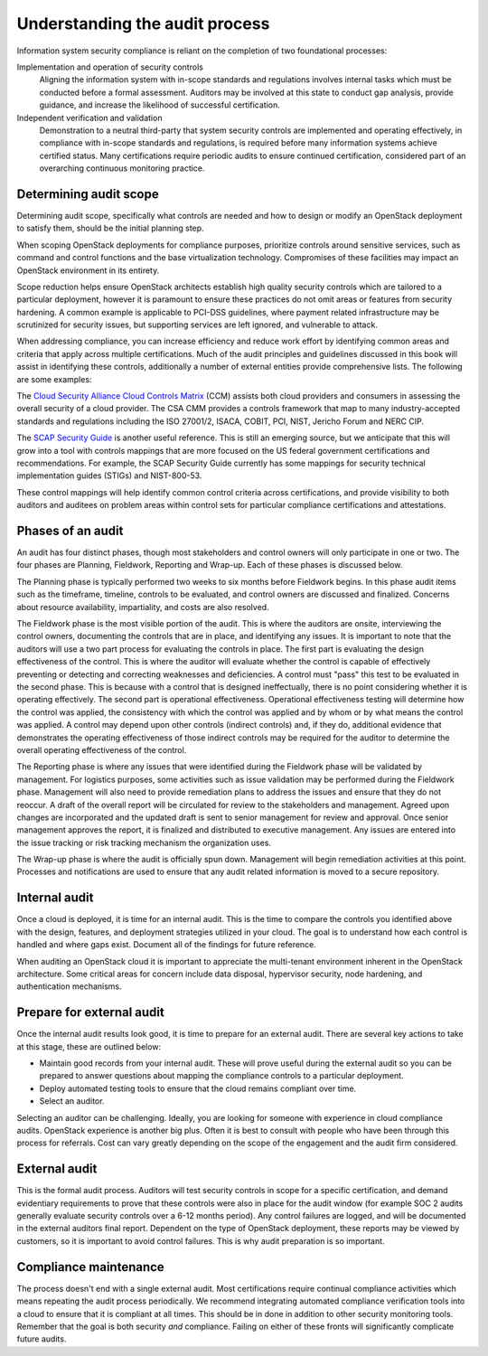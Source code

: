 ===============================
Understanding the audit process
===============================

Information system security compliance is reliant on the completion of
two foundational processes:

Implementation and operation of security controls
   Aligning the information system with in-scope standards and
   regulations involves internal tasks which must be conducted before
   a formal assessment.
   Auditors may be involved at this state to conduct gap analysis,
   provide guidance, and increase the likelihood of successful
   certification.

Independent verification and validation
   Demonstration to a neutral third-party that system security controls
   are implemented and operating effectively, in compliance with
   in-scope standards and regulations, is required before many
   information systems achieve certified status. Many certifications
   require periodic audits to ensure continued certification,
   considered part of an overarching continuous monitoring practice.

Determining audit scope
~~~~~~~~~~~~~~~~~~~~~~~

Determining audit scope, specifically what controls are needed and how
to design or modify an OpenStack deployment to satisfy them, should be
the initial planning step.

When scoping OpenStack deployments for compliance purposes,
prioritize controls around sensitive services, such as command and
control functions and the base virtualization technology. Compromises of
these facilities may impact an OpenStack environment in its entirety.

Scope reduction helps ensure OpenStack architects establish high quality
security controls which are tailored to a particular deployment, however
it is paramount to ensure these practices do not omit areas or features
from security hardening. A common example is applicable to PCI-DSS
guidelines, where payment related infrastructure may be scrutinized for
security issues, but supporting services are left ignored, and
vulnerable to attack.

When addressing compliance, you can increase efficiency and reduce work
effort by identifying common areas and criteria that apply across
multiple certifications. Much of the audit principles and guidelines
discussed in this book will assist in identifying these controls,
additionally a number of external entities provide comprehensive lists.
The following are some examples:

The `Cloud Security Alliance Cloud Controls
Matrix <https://cloudsecurityalliance.org/group/cloud-controls-matrix/>`__ (CCM)
assists both cloud providers and consumers in assessing the overall
security of a cloud provider. The CSA CMM provides a controls framework
that map to many industry-accepted standards and regulations including
the ISO 27001/2, ISACA, COBIT, PCI, NIST, Jericho Forum and NERC CIP.

The `SCAP Security
Guide <https://fedorahosted.org/scap-security-guide/>`__ is another
useful reference. This is still an emerging source, but we anticipate
that this will grow into a tool with controls mappings that are more
focused on the US federal government certifications and recommendations.
For example, the SCAP Security Guide currently has some mappings for
security technical implementation guides (STIGs) and NIST-800-53.

These control mappings will help identify common control criteria across
certifications, and provide visibility to both auditors and auditees on
problem areas within control sets for particular compliance
certifications and attestations.

Phases of an audit
~~~~~~~~~~~~~~~~~~

An audit has four distinct phases, though most stakeholders and control owners
will only participate in one or two. The four phases are Planning, Fieldwork,
Reporting and Wrap-up. Each of these phases is discussed below.

The Planning phase is typically performed two weeks to six months before
Fieldwork begins. In this phase audit items such as the timeframe, timeline,
controls to be evaluated, and control owners are discussed and finalized.
Concerns about resource availability, impartiality, and costs are also
resolved.

The Fieldwork phase is the most visible portion of the audit. This is where
the auditors are onsite, interviewing the control owners, documenting the
controls that are in place, and identifying any issues. It is important to
note that the auditors will use a two part process for evaluating the controls
in place. The first part is evaluating the design effectiveness of the
control. This is where the auditor will evaluate whether the control is
capable of effectively preventing or detecting and correcting weaknesses and
deficiencies. A control must "pass" this test to be evaluated in the second
phase. This is because with a control that is designed ineffectually, there
is no point considering whether it is operating effectively. The second part
is operational effectiveness. Operational effectiveness testing will determine
how the control was applied, the consistency with which the control was
applied and by whom or by what means the control was applied. A control may
depend upon other controls (indirect controls) and, if they do, additional
evidence that demonstrates the operating effectiveness of those indirect
controls may be required for the auditor to determine the overall operating
effectiveness of the control.

The Reporting phase is where any issues that were identified during the
Fieldwork phase will be validated by management. For logistics
purposes, some activities such as issue validation may be performed during the
Fieldwork phase. Management will also need to provide remediation plans to
address the issues and ensure that they do not reoccur. A draft of the
overall report will be circulated for review to the stakeholders and
management. Agreed upon changes are incorporated and the updated draft is
sent to senior management for review and approval. Once senior management
approves the report, it is finalized and distributed to executive management.
Any issues are entered into the issue tracking or risk tracking mechanism the
organization uses.

The Wrap-up phase is where the audit is officially spun down. Management will
begin remediation activities at this point. Processes and notifications are
used to ensure that any audit related information is moved to a secure
repository.


Internal audit
~~~~~~~~~~~~~~

Once a cloud is deployed, it is time for an internal audit. This is the
time to compare the controls you identified above with the design,
features, and deployment strategies utilized in your cloud. The goal is
to understand how each control is handled and where gaps exist. Document
all of the findings for future reference.

When auditing an OpenStack cloud it is important to appreciate the
multi-tenant environment inherent in the OpenStack architecture. Some
critical areas for concern include data disposal, hypervisor security,
node hardening, and authentication mechanisms.

Prepare for external audit
~~~~~~~~~~~~~~~~~~~~~~~~~~

Once the internal audit results look good, it is time to prepare for an
external audit. There are several key actions to take at this stage,
these are outlined below:

-  Maintain good records from your internal audit. These will prove
   useful during the external audit so you can be prepared to answer
   questions about mapping the compliance controls to a particular
   deployment.

-  Deploy automated testing tools to ensure that the cloud remains
   compliant over time.

-  Select an auditor.

Selecting an auditor can be challenging. Ideally, you are looking for
someone with experience in cloud compliance audits. OpenStack experience
is another big plus. Often it is best to consult with people who have
been through this process for referrals. Cost can vary greatly depending
on the scope of the engagement and the audit firm considered.

External audit
~~~~~~~~~~~~~~

This is the formal audit process. Auditors will test security controls
in scope for a specific certification, and demand evidentiary
requirements to prove that these controls were also in place for the
audit window (for example SOC 2 audits generally evaluate security
controls over a 6-12 months period). Any control failures are logged,
and will be documented in the external auditors final report. Dependent
on the type of OpenStack deployment, these reports may be viewed by
customers, so it is important to avoid control failures. This is why
audit preparation is so important.

Compliance maintenance
~~~~~~~~~~~~~~~~~~~~~~

The process doesn't end with a single external audit. Most
certifications require continual compliance activities which means
repeating the audit process periodically. We recommend integrating
automated compliance verification tools into a cloud to ensure that it
is compliant at all times. This should be in done in addition to other
security monitoring tools. Remember that the goal is both security *and*
compliance. Failing on either of these fronts will significantly
complicate future audits.
